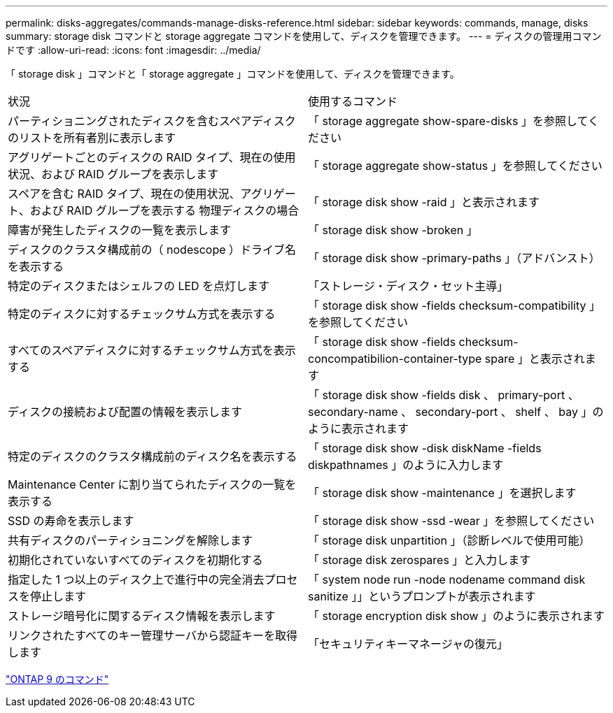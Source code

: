 ---
permalink: disks-aggregates/commands-manage-disks-reference.html 
sidebar: sidebar 
keywords: commands, manage, disks 
summary: storage disk コマンドと storage aggregate コマンドを使用して、ディスクを管理できます。 
---
= ディスクの管理用コマンドです
:allow-uri-read: 
:icons: font
:imagesdir: ../media/


[role="lead"]
「 storage disk 」コマンドと「 storage aggregate 」コマンドを使用して、ディスクを管理できます。

|===


| 状況 | 使用するコマンド 


 a| 
パーティショニングされたディスクを含むスペアディスクのリストを所有者別に表示します
 a| 
「 storage aggregate show-spare-disks 」を参照してください



 a| 
アグリゲートごとのディスクの RAID タイプ、現在の使用状況、および RAID グループを表示します
 a| 
「 storage aggregate show-status 」を参照してください



 a| 
スペアを含む RAID タイプ、現在の使用状況、アグリゲート、および RAID グループを表示する 物理ディスクの場合
 a| 
「 storage disk show -raid 」と表示されます



 a| 
障害が発生したディスクの一覧を表示します
 a| 
「 storage disk show -broken 」



 a| 
ディスクのクラスタ構成前の（ nodescope ）ドライブ名を表示する
 a| 
「 storage disk show -primary-paths 」（アドバンスト）



 a| 
特定のディスクまたはシェルフの LED を点灯します
 a| 
「ストレージ・ディスク・セット主導」



 a| 
特定のディスクに対するチェックサム方式を表示する
 a| 
「 storage disk show -fields checksum-compatibility 」を参照してください



 a| 
すべてのスペアディスクに対するチェックサム方式を表示する
 a| 
「 storage disk show -fields checksum-concompatibilion-container-type spare 」と表示されます



 a| 
ディスクの接続および配置の情報を表示します
 a| 
「 storage disk show -fields disk 、 primary-port 、 secondary-name 、 secondary-port 、 shelf 、 bay 」のように表示されます



 a| 
特定のディスクのクラスタ構成前のディスク名を表示する
 a| 
「 storage disk show -disk diskName -fields diskpathnames 」のように入力します



 a| 
Maintenance Center に割り当てられたディスクの一覧を表示する
 a| 
「 storage disk show -maintenance 」を選択します



 a| 
SSD の寿命を表示します
 a| 
「 storage disk show -ssd -wear 」を参照してください



 a| 
共有ディスクのパーティショニングを解除します
 a| 
「 storage disk unpartition 」（診断レベルで使用可能）



 a| 
初期化されていないすべてのディスクを初期化する
 a| 
「 storage disk zerospares 」と入力します



 a| 
指定した 1 つ以上のディスク上で進行中の完全消去プロセスを停止します
 a| 
「 system node run -node nodename command disk sanitize 」」というプロンプトが表示されます



 a| 
ストレージ暗号化に関するディスク情報を表示します
 a| 
「 storage encryption disk show 」のように表示されます



 a| 
リンクされたすべてのキー管理サーバから認証キーを取得します
 a| 
「セキュリティキーマネージャの復元」

|===
http://docs.netapp.com/ontap-9/topic/com.netapp.doc.dot-cm-cmpr/GUID-5CB10C70-AC11-41C0-8C16-B4D0DF916E9B.html["ONTAP 9 のコマンド"]
